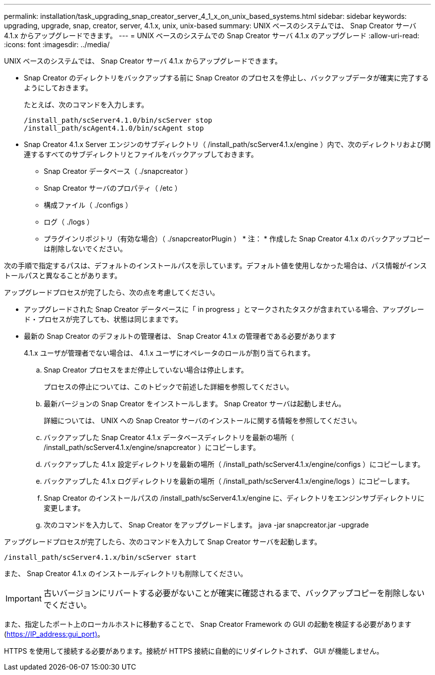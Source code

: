 ---
permalink: installation/task_upgrading_snap_creator_server_4_1_x_on_unix_based_systems.html 
sidebar: sidebar 
keywords: upgrading, upgrade, snap, creator, server, 4.1.x, unix, unix-based 
summary: UNIX ベースのシステムでは、 Snap Creator サーバ 4.1.x からアップグレードできます。 
---
= UNIX ベースのシステムでの Snap Creator サーバ 4.1.x のアップグレード
:allow-uri-read: 
:icons: font
:imagesdir: ../media/


[role="lead"]
UNIX ベースのシステムでは、 Snap Creator サーバ 4.1.x からアップグレードできます。

* Snap Creator のディレクトリをバックアップする前に Snap Creator のプロセスを停止し、バックアップデータが確実に完了するようにしておきます。
+
たとえば、次のコマンドを入力します。

+
[listing]
----
/install_path/scServer4.1.0/bin/scServer stop
/install_path/scAgent4.1.0/bin/scAgent stop
----
* Snap Creator 4.1.x Server エンジンのサブディレクトリ（ /install_path/scServer4.1.x/engine ）内で、次のディレクトリおよび関連するすべてのサブディレクトリとファイルをバックアップしておきます。
+
** Snap Creator データベース（ ./snapcreator ）
** Snap Creator サーバのプロパティ（ /etc ）
** 構成ファイル（ ./configs ）
** ログ（ ./logs ）
** プラグインリポジトリ（有効な場合）（ ./snapcreatorPlugin ） * 注： * 作成した Snap Creator 4.1.x のバックアップコピーは削除しないでください。




次の手順で指定するパスは、デフォルトのインストールパスを示しています。デフォルト値を使用しなかった場合は、パス情報がインストールパスと異なることがあります。

アップグレードプロセスが完了したら、次の点を考慮してください。

* アップグレードされた Snap Creator データベースに「 in progress 」とマークされたタスクが含まれている場合、アップグレード・プロセスが完了しても、状態は同じままです。
* 最新の Snap Creator のデフォルトの管理者は、 Snap Creator 4.1.x の管理者である必要があります
+
4.1.x ユーザが管理者でない場合は、 4.1.x ユーザにオペレータのロールが割り当てられます。

+
.. Snap Creator プロセスをまだ停止していない場合は停止します。
+
プロセスの停止については、このトピックで前述した詳細を参照してください。

.. 最新バージョンの Snap Creator をインストールします。 Snap Creator サーバは起動しません。
+
詳細については、 UNIX への Snap Creator サーバのインストールに関する情報を参照してください。

.. バックアップした Snap Creator 4.1.x データベースディレクトリを最新の場所（ /install_path/scServer4.1.x/engine/snapcreator ）にコピーします。
.. バックアップした 4.1.x 設定ディレクトリを最新の場所（ /install_path/scServer4.1.x/engine/configs ）にコピーします。
.. バックアップした 4.1.x ログディレクトリを最新の場所（ /install_path/scServer4.1.x/engine/logs ）にコピーします。
.. Snap Creator のインストールパスの /install_path/scServer4.1.x/engine に、ディレクトリをエンジンサブディレクトリに変更します。
.. 次のコマンドを入力して、 Snap Creator をアップグレードします。 java -jar snapcreator.jar -upgrade




アップグレードプロセスが完了したら、次のコマンドを入力して Snap Creator サーバを起動します。

[listing]
----
/install_path/scServer4.1.x/bin/scServer start
----
また、 Snap Creator 4.1.x のインストールディレクトリも削除してください。


IMPORTANT: 古いバージョンにリバートする必要がないことが確実に確認されるまで、バックアップコピーを削除しないでください。

また、指定したポート上のローカルホストに移動することで、 Snap Creator Framework の GUI の起動を検証する必要があります (https://IP_address:gui_port)[]。

HTTPS を使用して接続する必要があります。接続が HTTPS 接続に自動的にリダイレクトされず、 GUI が機能しません。
